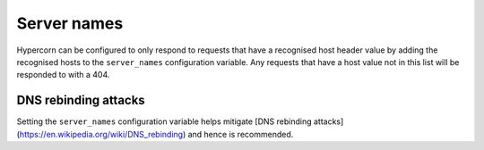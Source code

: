 .. _server_names:

Server names
============

Hypercorn can be configured to only respond to requests that have a
recognised host header value by adding the recognised hosts to the
``server_names`` configuration variable. Any requests that have a host
value not in this list will be responded to with a 404.

DNS rebinding attacks
---------------------

Setting the ``server_names`` configuration variable helps mitigate
[DNS rebinding attacks](https://en.wikipedia.org/wiki/DNS_rebinding)
and hence is recommended.
